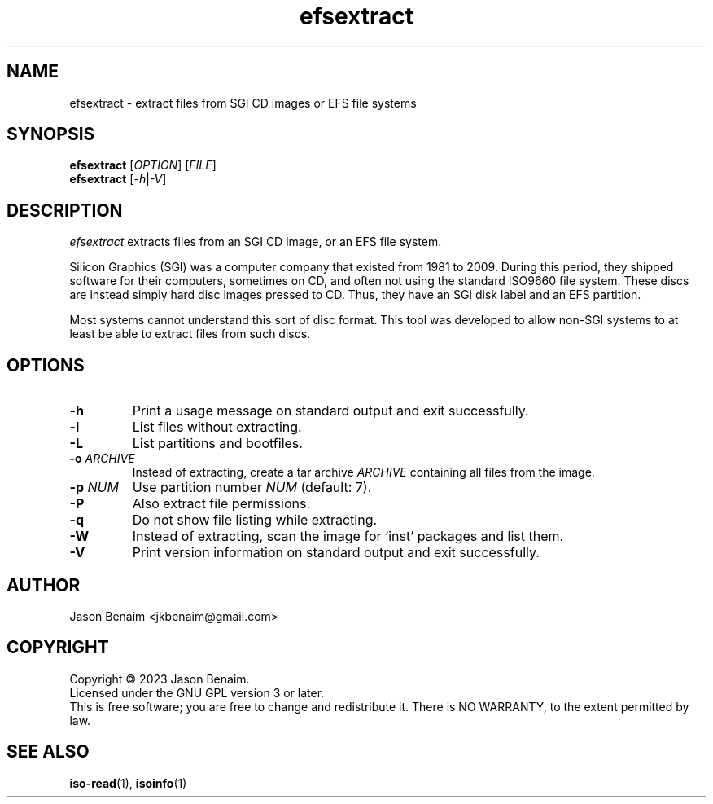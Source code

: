 '\" -*- coding: UTF-8 -*-
.TH efsextract 1
.SH NAME
efsextract \- extract files from SGI CD images or EFS file systems
.SH SYNOPSIS
.nf
\fBefsextract\fR [\fIOPTION\fR] [\fIFILE\fR]
\fBefsextract\fR [\fI-h\fR|\fI-V\fR]
.SH DESCRIPTION
.I efsextract
extracts files from an SGI CD image, or an EFS file system.
.P
Silicon Graphics (SGI) was a computer company that existed from 1981 to
2009. During this period, they shipped software for their computers,
sometimes on CD, and often not using the standard ISO9660 file system.
These discs are instead simply hard disc images pressed to CD. Thus,
they have an SGI disk label and an EFS partition.
.P
Most systems cannot understand this sort of disc format. This tool was
developed to allow non-SGI systems to at least be able to extract files
from such discs.
.SH OPTIONS
.TP
.B \-h
Print a usage message on standard output and exit successfully.
.TP
.B \-l
List files without extracting.
.TP
.B \-L
List partitions and bootfiles.
.TP
.B \-o \fIARCHIVE\fR
Instead of extracting, create a tar archive \fIARCHIVE\fR containing
all files from the image.
.TP
.B \-p \fINUM\fR
Use partition number \fINUM\fR (default: 7).
.TP
.B \-P
Also extract file permissions.
.TP
.B \-q
Do not show file listing while extracting.
.TP
.B \-W
Instead of extracting, scan the image for `inst' packages and list them.
.TP
.B \-V
Print version information on standard output and exit successfully.
.SH AUTHOR
Jason Benaim <jkbenaim@gmail.com>
.SH COPYRIGHT
Copyright \(co 2023 Jason Benaim.
.br
Licensed under the GNU GPL version 3 or later.
.br
This is free software; you are free to change and redistribute it.
There is NO WARRANTY, to the extent permitted by law.
.SH SEE ALSO
.BR iso-read (1),
.BR isoinfo (1)
